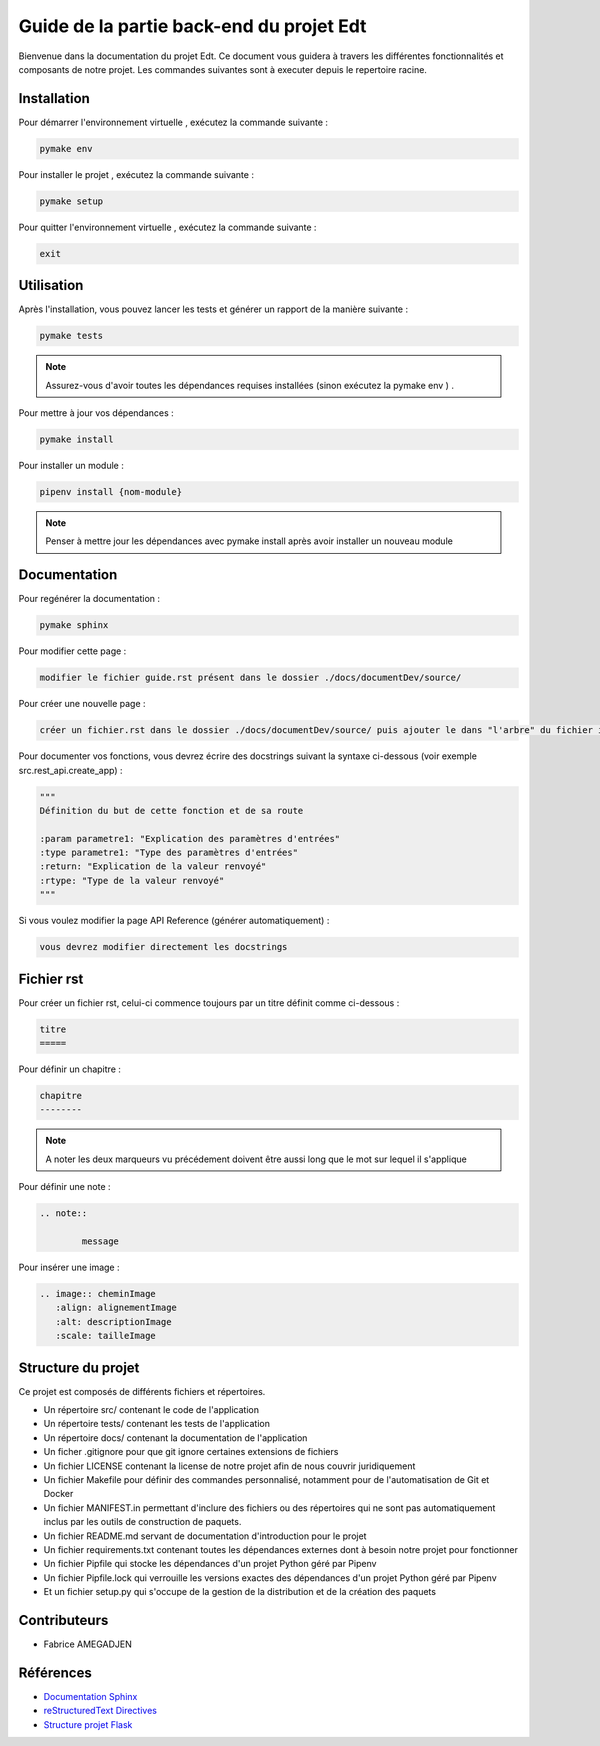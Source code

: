 Guide de la partie back-end du projet Edt
=============================================

.. image:: images/edt.png
   :align: center
   :alt: Logo de l'edt
   :scale: 50%

Bienvenue dans la documentation du projet Edt. Ce document vous guidera à travers les différentes fonctionnalités et composants de notre projet. 
Les commandes suivantes sont à executer depuis le repertoire racine.

Installation
------------

Pour démarrer l'environnement virtuelle , exécutez la commande suivante :

.. code-block:: python

    pymake env

Pour installer le projet , exécutez la commande suivante :

.. code-block:: python

    pymake setup 
	
Pour quitter l'environnement virtuelle , exécutez la commande suivante :

.. code-block:: python

    exit


Utilisation
-----------

Après l'installation, vous pouvez lancer les tests et générer un rapport de la manière suivante :

.. code-block:: python

    pymake tests


.. note::

   Assurez-vous d'avoir toutes les dépendances requises installées (sinon exécutez la pymake env ) .
	
	
Pour mettre à jour vos dépendances :

.. code-block:: python
	
	pymake install
	
Pour installer un module :

.. code-block:: python
	
	pipenv install {nom-module}

.. note::

   Penser à mettre jour les dépendances avec pymake install après avoir installer un nouveau module
	
Documentation
--------------

Pour regénérer la documentation :

.. code-block:: python
	
	pymake sphinx
	
Pour modifier cette page  :

.. code-block:: 
	
	modifier le fichier guide.rst présent dans le dossier ./docs/documentDev/source/
	
Pour créer une nouvelle page  :

.. code-block:: 
	
	créer un fichier.rst dans le dossier ./docs/documentDev/source/ puis ajouter le dans "l'arbre" du fichier index.rst présent dans le même répertoire.
	
Pour documenter vos fonctions, vous devrez écrire des docstrings suivant la syntaxe ci-dessous (voir exemple src.rest_api.create_app) :

.. code-block:: python
	
	"""
	Définition du but de cette fonction et de sa route 

	:param parametre1: "Explication des paramètres d'entrées"
	:type parametre1: "Type des paramètres d'entrées"
	:return: "Explication de la valeur renvoyé"
	:rtype: "Type de la valeur renvoyé"
	"""

	
Si vous voulez modifier la page API Reference (générer automatiquement) :

.. code-block:: 
	
	vous devrez modifier directement les docstrings
	

	
	
Fichier rst
-----------

Pour créer un fichier rst, celui-ci  commence toujours par un titre définit comme ci-dessous  :

.. code-block:: RST
	
	titre
	=====
	
Pour définir un chapitre :

.. code-block:: RST
	
	chapitre
	--------
	
.. note::

   A noter les deux marqueurs vu précédement doivent être aussi long que le mot sur lequel il s'applique
   
Pour définir une note :

.. code-block:: RST

	.. note::
	
		message
	
Pour insérer une image :

.. code-block:: RST

	.. image:: cheminImage
	   :align: alignementImage
	   :alt: descriptionImage
	   :scale: tailleImage


Structure du projet
-------------------

Ce projet est composés de différents fichiers et répertoires.

- Un répertoire src/ contenant le code de l'application
- Un répertoire tests/ contenant les tests de l'application
- Un répertoire docs/ contenant la documentation de l'application
- Un ficher .gitignore pour que git ignore certaines extensions de fichiers 
- Un fichier LICENSE contenant la license de notre projet afin de nous couvrir juridiquement
- Un fichier Makefile pour définir des commandes personnalisé, notamment pour de l'automatisation de Git et Docker
- Un fichier MANIFEST.in permettant d'inclure des fichiers ou des répertoires qui ne sont pas automatiquement inclus par les outils de construction de paquets.
- Un fichier README.md servant de documentation d'introduction pour le projet
- Un fichier requirements.txt contenant toutes les dépendances externes dont à besoin notre projet pour fonctionner
- Un fichier Pipfile qui stocke les dépendances d'un projet Python géré par Pipenv
- Un fichier Pipfile.lock qui verrouille les versions exactes des dépendances d'un projet Python géré par Pipenv
- Et un fichier setup.py qui s'occupe de la gestion de la distribution et de la création des paquets

Contributeurs
-------------
- Fabrice AMEGADJEN

.. versionadded:: 0.1.0
	Initialisation du projet 


Références
----------

- `Documentation Sphinx <https://www.sphinx-doc.org/en/master/>`_
- `reStructuredText Directives <https://docutils.sourceforge.io/docs/ref/rst/directives.html>`_
- `Structure projet Flask <https://python-guide-pt-br.readthedocs.io/fr/latest/writing/structure.html>`_
